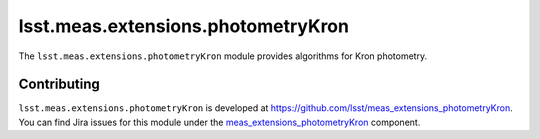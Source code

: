 .. py:currentmodule:: lsst.meas.extensions.photometryKron

.. _lsst.meas.extensions.photometryKron:

###################################
lsst.meas.extensions.photometryKron
###################################

The ``lsst.meas.extensions.photometryKron`` module provides algorithms for Kron photometry.

.. _lsst.meas.extensions.photometryKron-contributing:

Contributing
============

``lsst.meas.extensions.photometryKron`` is developed at https://github.com/lsst/meas_extensions_photometryKron.
You can find Jira issues for this module under the `meas_extensions_photometryKron <https://jira.lsstcorp.org/issues/?jql=project%20%3D%20DM%20AND%20component%20%3D%20meas_extensions_photometryKron>`_ component.

.. .. _lsst.meas.extensions.photometryKron-pyapi:

.. Python API reference
.. ====================

.. .. automodapi:: lsst.meas.extensions_photometryKron
